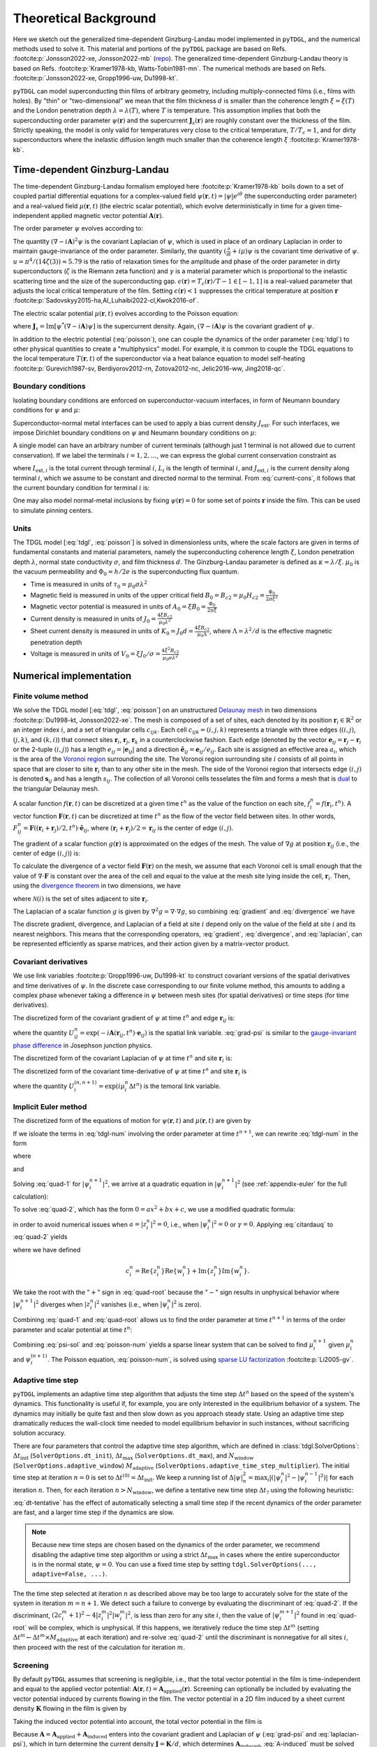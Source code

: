 .. _background:

**********************
Theoretical Background
**********************

Here we sketch out the generalized time-dependent Ginzburg-Landau model implemented in ``pyTDGL``, and the numerical methods used to solve it.
This material and portions of the ``pyTDGL`` package are based on Refs. :footcite:p:`Jonsson2022-xe, Jonsson2022-mb` (`repo <https://github.com/afsa/super-detector-py>`_). The generalized
time-dependent Ginzburg-Landau theory is based on Refs. :footcite:p:`Kramer1978-kb, Watts-Tobin1981-mn`. The numerical methods are based on
Refs. :footcite:p:`Jonsson2022-xe, Gropp1996-uw, Du1998-kt`.

``pyTDGL`` can model superconducting thin films of arbitrary geometry, including multiply-connected films (i.e., films with holes).
By "thin" or "two-dimensional" we mean that the film thickness :math:`d` is smaller than the coherence length :math:`\xi=\xi(T)`
and the London penetration depth :math:`\lambda=\lambda(T)`, where :math:`T` is temperature. This assumption implies that both the
superconducting order parameter :math:`\psi(\mathbf{r})` and the supercurrent :math:`\mathbf{J}_s(\mathbf{r})` are roughly
constant over the thickness of the film.
Strictly speaking, the model is only valid for temperatures very close to the critical
temperature, :math:`T/T_c\approx 1`, and for dirty superconductors where the inelastic diffusion length much smaller than the
coherence length :math:`\xi` :footcite:p:`Kramer1978-kb`.

Time-dependent Ginzburg-Landau
------------------------------

The time-dependent Ginzburg-Landau formalism employed here :footcite:p:`Kramer1978-kb` boils down to a set of coupled partial differential equations for a
complex-valued field :math:`\psi(\mathbf{r}, t)=|\psi|e^{i\theta}` (the superconducting order parameter)
and a real-valued field :math:`\mu(\mathbf{r}, t)` (the electric scalar potential), which evolve deterministically in time for a given
time-independent applied magnetic vector potential :math:`\mathbf{A}(\mathbf{r})`.

The order parameter :math:`\psi` evolves according to:

.. math::
    :label: tdgl

    \frac{u}{\sqrt{1+\gamma^2|\psi|^2}}\left(\frac{\partial}{\partial t}+i\mu+\frac{\gamma^2}{2}\frac{\partial |\psi|^2}{\partial t}\right)\psi
    =(\epsilon-|\psi|^2)\psi+(\nabla-i\mathbf{A})^2\psi

The quantity :math:`(\nabla-i\mathbf{A})^2\psi` is the covariant Laplacian of :math:`\psi`,
which is used in place of an ordinary Laplacian in order to maintain gauge-invariance of the order parameter. Similarly,
the quantity :math:`(\frac{\partial}{\partial t}+i\mu)\psi` is the covariant time derivative of :math:`\psi`.
:math:`u=\pi^4/(14\zeta(3))\approx5.79` is the ratio of relaxation times for the amplitude and phase of the order parameter in dirty superconductors
(:math:`\zeta` is the Riemann zeta function) and
:math:`\gamma` is a material parameter which is proportional to the inelastic scattering time and the size of the superconducting gap.
:math:`\epsilon(\mathbf{r})=T_c(\mathbf{r})/T - 1 \in [-1,1]` is a real-valued parameter that adjusts the local critical temperature of the film.
Setting :math:`\epsilon(\mathbf{r}) < 1` suppresses the critical temperature at position :math:`\mathbf{r}`
:footcite:p:`Sadovskyy2015-ha,Al_Luhaibi2022-cl,Kwok2016-of`.

The electric scalar potential :math:`\mu(\mathbf{r}, t)` evolves according to the Poisson equation:

.. math::
    :label: poisson

    \begin{split}
    \nabla^2\mu &= \nabla\cdot\mathrm{Im}[\psi^*(\nabla-i\mathbf{A})\psi]\\
    &=\nabla\cdot\mathbf{J}_s,
    \end{split}

where :math:`\mathbf{J}_s=\mathrm{Im}[\psi^*(\nabla-i\mathbf{A})\psi]` is the supercurrent density. Again, :math:`(\nabla-i\mathbf{A})\psi`
is the covariant gradient of :math:`\psi`.

In addition to the electric potential (:eq:`poisson`), one can couple the dynamics of the order parameter
(:eq:`tdgl`) to other physical quantities to create a "multiphysics" model. For example, it is common to couple
the TDGL equations to the local temperature :math:`T(\mathbf{r}, t)` of the superconductor via a heat balance equation
to model self-heating :footcite:p:`Gurevich1987-sv, Berdiyorov2012-rn, Zotova2012-nc, Jelic2016-ww, Jing2018-qc`.

Boundary conditions
===================

Isolating boundary conditions are enforced on superconductor-vacuum interfaces,
in form of Neumann boundary conditions for :math:`\psi` and :math:`\mu`:

.. math::
    :label: bc-vacuum

    \begin{split}
        \hat{\mathbf{n}}\cdot(\nabla-i\mathbf{A})\psi &= 0 \\
        \hat{\mathbf{n}}\cdot\nabla\mu &= 0
    \end{split}

Superconductor-normal metal interfaces can be used to apply a bias current density :math:`J_\mathrm{ext}`.
For such interfaces, we impose Dirichlet boundary conditions on :math:`\psi` and Neumann boundary conditions on :math:`\mu`:

.. math::
    :label: bc-normal

    \begin{split}
        \psi &= 0 \\
        \hat{\mathbf{n}}\cdot\nabla\mu &= J_\mathrm{ext}
    \end{split}

A single model can have an arbitrary number of current terminals (although just 1 terminal is not allowed due to current conservation).
If we label the terminals :math:`i=1,2,\ldots`, we can express the global current conservation constraint as

.. math::
    :label: current-cons

    \sum_i I_{\mathrm{ext},i} = \sum_i J_{\mathrm{ext},i}L_i = 0,

where :math:`I_{\mathrm{ext},i}` is the total current through terminal :math:`i`, :math:`L_i` is the length of terminal :math:`i`,
and :math:`J_{\mathrm{ext},i}` is the current density along terminal :math:`i`, which we assume to be constant and directed normal to the terminal.
From :eq:`current-cons`, it follows that the current boundary condition for terminal :math:`i` is:

.. math::
    :label: bc-current

    J_{\mathrm{ext},i}=-\frac{1}{L_i}\sum_{j\neq i}I_{\mathrm{ext},j}=-\frac{1}{L_i}\sum_{j\neq i}J_{\mathrm{ext},j}L_j.

One may also model normal-metal inclusions by fixing :math:`\psi(\mathbf{r})=0` for some set of points :math:`\mathbf{r}` inside the film. This can be used to simulate pinning centers. 

Units
=====

The TDGL model [:eq:`tdgl`, :eq:`poisson`] is solved in dimensionless units, where the scale factors are given in terms of fundamental constants and material parameters,
namely the superconducting coherence length :math:`\xi`, London penetration depth :math:`\lambda`, normal state conductivity :math:`\sigma`, and film thickness :math:`d`.
The Ginzburg-Landau parameter is defined as :math:`\kappa=\lambda/\xi`. :math:`\mu_0` is the vacuum permeability and :math:`\Phi_0=h/2e` is the
superconducting flux quantum.

- Time is measured in units of :math:`\tau_0 = \mu_0\sigma\lambda^2`
- Magnetic field is measured in units of the upper critical field :math:`B_0=B_{c2}=\mu_0H_{c2} = \frac{\Phi_0}{2\pi\xi^2}`
- Magnetic vector potential is measured in units of :math:`A_0=\xi B_0=\frac{\Phi_0}{2\pi\xi}`
- Current density is measured in units of :math:`J_0=\frac{4\xi B_{c2}}{\mu_0\lambda^2}`
- Sheet current density is measured in units of :math:`K_0=J_0 d=\frac{4\xi B_{c2}}{\mu_0\Lambda}`,
  where :math:`\Lambda=\lambda^2/d` is the effective magnetic penetration depth
- Voltage is measured in units of :math:`V_0=\xi J_0/\sigma=\frac{4\xi^2 B_{c2}}{\mu_0\sigma\lambda^2}`

Numerical implementation
------------------------

Finite volume method
====================

We solve the TDGL model [:eq:`tdgl`, :eq:`poisson`] on an unstructured `Delaunay mesh <https://en.wikipedia.org/wiki/Delaunay_triangulation>`_
in two dimensions :footcite:p:`Du1998-kt, Jonsson2022-xe`.
The mesh is composed of a set of sites, each denoted by its position :math:`\mathbf{r}_i\in\mathbb{R}^2` or an integer index :math:`i`,
and a set of triangular cells :math:`c_{ijk}`. Each cell :math:`c_{ijk}=(i, j, k)` represents a triangle with three edges
(:math:`(i, j)`, :math:`(j, k)`, and :math:`(k, i)`) that connect sites :math:`\mathbf{r}_i`, :math:`\mathbf{r}_j`, :math:`\mathbf{r}_k` in
a counterclockwise fashion. Each edge (denoted by the vector :math:`\mathbf{e}_{ij}=\mathbf{r}_j-\mathbf{r}_i` or the 2-tuple :math:`(i, j)`)
has a length :math:`e_{ij}=|\mathbf{e}_{ij}|` and a direction :math:`\hat{\mathbf{e}}_{ij}=\mathbf{e}_{ij}/e_{ij}`.
Each site is assigned an effective area :math:`a_i`, which is the area of the `Voronoi region <https://en.wikipedia.org/wiki/Voronoi_diagram>`_
surrounding the site.
The Voronoi region surrounding site :math:`i` consists of all points in space that are closer to site :math:`\mathbf{r}_i`
than to any other site in the mesh. The side of the Voronoi region that intersects edge :math:`(i, j)` is denoted
:math:`\mathbf{s}_{ij}` and has a length :math:`s_{ij}`. The collection of all Voronoi cells tesselates the film and forms a mesh that is
`dual <https://en.wikipedia.org/wiki/Dual_graph>`_ to the triangular Delaunay mesh.

.. image:: images/mesh-py.png
  :width: 600
  :alt: Schematic of a mesh.
  :align: center

A scalar function :math:`f(\mathbf{r}, t)` can be discretized at a given time :math:`t^{n}`
as the value of the function on each site, :math:`f_i^{n}=f(\mathbf{r}_i, t^{n})`.
A vector function :math:`\mathbf{F}(\mathbf{r}, t)` can be discretized at time :math:`t^{n}` as the flow of the vector field between sites.
In other words, :math:`F_{ij}^{n}=\mathbf{F}((\mathbf{r}_i+\mathbf{r}_j)/2, t^{n})\cdot\hat{\mathbf{e}}_{ij}`, where :math:`(\mathbf{r}_i+\mathbf{r}_j)/2=\mathbf{r}_{ij}`
is the center of edge :math:`(i, j)`.

The gradient of a scalar function :math:`g(\mathbf{r})` is approximated on the edges of the mesh. The value of :math:`\nabla g`
at position :math:`\mathbf{r}_{ij}` (i.e., the center of edge :math:`(i, j)`) is:

.. math::
    :label: gradient

    (\nabla g)_{ij}=\left.(\nabla g)\right|_{\mathbf{r}_{ij}}\approx\frac{g_j-g_i}{e_{ij}}\hat{\mathbf{e}}_{ij}

To calculate the divergence of a vector field :math:`\mathbf{F}(\mathbf{r})` on the mesh, we assume that
each Voronoi cell is small enough that the value of :math:`\nabla\cdot\mathbf{F}` is constant over the area of the cell and
equal to the value at the mesh site lying inside the cell, :math:`\mathbf{r}_i`. Then, using the
`divergence theorem <https://en.wikipedia.org/wiki/Divergence_theorem>`_ in two dimensions, we have

.. math::
    :label: divergence

    \begin{split}
        \int(\nabla\cdot\mathbf{F})\,\mathrm{d}^2\mathbf{r} &= \oint(\mathbf{F}\cdot\hat{\mathbf{n}})\,\mathrm{d}s\\
        \left.(\nabla\cdot\mathbf{F})a_i\right|_{\mathbf{r}_i}&\approx\sum_{j\in\mathcal{N}(i)}F_{ij}s_{ij}\\
        (\nabla\cdot\mathbf{F})_i=\left.(\nabla\cdot\mathbf{F})\right|_{\mathbf{r}_i}&\approx\frac{1}{a_i}\sum_{j\in\mathcal{N}(i)}F_{ij}s_{ij},
    \end{split}

where :math:`\mathcal{N}(i)` is the set of sites adjacent to site :math:`\mathbf{r}_i`.


The Laplacian of a scalar function :math:`g` is given by :math:`\nabla^2 g=\nabla\cdot\nabla g`, so combining :eq:`gradient` and :eq:`divergence` we have

.. math::
    :label: laplacian

    (\nabla^2g)_i=\left.(\nabla^2 g)\right|_{\mathbf{r}_i}\approx\frac{1}{a_i}\sum_{j\in\mathcal{N}(i)}\frac{g_j-g_i}{e_{ij}}s_{ij}

The discrete gradient, divergence, and Laplacian of a field at site :math:`i` depend only on the value of the field at
site :math:`i` and its nearest neighbors. This means that the corresponding operators, :eq:`gradient`, :eq:`divergence`, and :eq:`laplacian`,
can be represented efficiently as sparse matrices, and their action given  by a matrix-vector product.

Covariant derivatives
=====================

We use link variables :footcite:p:`Gropp1996-uw, Du1998-kt` to construct covariant versions of the spatial derivatives and time derivatives of :math:`\psi`.
In the discrete case corresponding to our finite volume method, this amounts to adding a complex phase whenever taking a difference
in :math:`\psi` between mesh sites (for spatial derivatives) or time steps (for time derivatives).

The discretized form of the covariant gradient of :math:`\psi` at time :math:`t^{n}` and edge :math:`\mathbf{r}_{ij}` is:

.. math::
    :label: grad-psi

    \left.\left(\nabla-i\mathbf{A}\right)\psi\right|_{\mathbf{r}_{ij}}^{t^{n}}=\frac{\psi_j^{n}\exp(-i\mathbf{A}(\mathbf{r}_{ij}, t^{n})\cdot\mathbf{e}_{ij})-\psi_i^{n}}{e_{ij}},

where the quantity :math:`U^{n}_{ij}=\exp(-i\mathbf{A}(\mathbf{r}_{ij}, t^{n})\cdot\mathbf{e}_{ij})` is the spatial link variable.
:eq:`grad-psi` is similar to the `gauge-invariant phase difference <https://link.springer.com/article/10.1007/s10948-020-05784-9>`_
in Josephson junction physics.

The discretized form of the covariant Laplacian of :math:`\psi` at time :math:`t^{n}` and site :math:`\mathbf{r}_i` is:

.. math::
    :label: laplacian-psi

    \left.\left(\nabla-i\mathbf{A}\right)^2\psi\right|_{\mathbf{r}_{i}}^{t^{n}}=\frac{1}{a_i}\sum_{j\in\mathcal{N}(i)}\frac{\psi_j^{n}\exp(-i\mathbf{A}(\mathbf{r}_{ij}, t^{n})\cdot\mathbf{e}_{ij})-\psi_i^{n}}{e_{ij}}s_{ij}

The discretized form of the covariant time-derivative of :math:`\psi` at time :math:`t^{n}` and site :math:`\mathbf{r}_i` is

.. math::
    :label: dmu_dt

    \left.\left(\frac{\partial}{\partial t}+i\mu\right)\psi\right|_{\mathbf{r}_i}^{t^{n}}=\frac{\psi_i^{n+1}\exp(i\mu_i^{n}\Delta t^{n})-\psi_i^{n}}{\Delta t^{n}},

where the quantity :math:`U_i^{(n, n+1)}=\exp(i\mu_i^{n}\Delta t^{n})` is the temoral link variable.

Implicit Euler method
=====================

The discretized form of the equations of motion for :math:`\psi(\mathbf{r}, t)` and :math:`\mu(\mathbf{r}, t)` are given by

.. math::
    :label: tdgl-num

    \begin{split}
        \frac{u}{\Delta t^{n}\sqrt{1 + \gamma^2\left|\psi_i^{n}\right|^2}}&
        \left[
            \psi_i^{n+1}\exp(i\mu_i^{n}\Delta t^{n})-\psi_i^{n}
            +\frac{\gamma^2}{2}\left(\left|\psi_i^{n+1}\right|^2-\left|\psi_i^{n}\right|^2\right)\psi_i^{n}
        \right]\\
        &=\left(\epsilon_i-\left|\psi_i^{n}\right|^2\right)\psi_i^{n}+\frac{1}{a_i}\sum_{j\in\mathcal{N}(i)}\frac{\psi_i^{n}\exp(-iA_{ij}e_{ij})-\psi_i^{n}}{e_{ij}}s_{ij}
    \end{split}

.. math::
    :label: poisson-num

    \begin{split}
    \sum_{j\in\mathcal{N}(i)}\frac{\mu_j^{n}-\mu_i^{n}}{e_{ij}}s_{ij}&=\sum_{j\in\mathcal{N}(i)}J_{ij}^{n}|s_{ij}|\\
    &=\sum_{j\in\mathcal{N}(i)}\mathrm{Im}\left\{\left(\psi_i^{n}\right)^*\,\frac{\psi_i^{n}\exp(-iA_{ij}e_{ij})-\psi_i^{n}}{e_{ij}}\right\}|s_{ij}|
    \end{split}

If we isloate the terms in :eq:`tdgl-num` involving the order parameter at time :math:`t^{n+1}`, we can rewrite :eq:`tdgl-num` in the form

.. math::
    :label: quad-1

    \psi_i^{n+1}+z_i^{n}\left|\psi_i^{n+1}\right|^2=w_i^{n},


where 

.. math::
    :label: z

    z_i^{n}=\frac{\gamma^2}{2}\exp(-i\mu_i^{n}\Delta t^{n})\psi_i^{n}

and

.. math::
    :label: w

    \begin{split}
    w_i^{n}=&z_{i}^{n}\left|\psi_i^{n}\right|+\exp(-i\mu_i^{n}\Delta t^{n})\times\\
    &\Biggl[\psi_i^{n}+\frac{\Delta t^{n}}{u}\sqrt{1+\gamma^2\left|\psi_i^{n}\right|^2}\times\\
    &\quad\biggl(
        \left(1-\left|\psi_i^{n}\right|^2\right)\psi_{i}^{n} +
        \frac{1}{a_i}\sum_{j\in\mathcal{N}(i)}\frac{\psi_i^{n}\exp(-iA_{ij}e_{ij})-\psi_i^{n}}{e_{ij}}s_{ij}
    \biggr)
    \Biggr]
    \end{split}

Solving :eq:`quad-1` for :math:`\left|\psi_i^{n+1}\right|^2`,
we arrive at a quadratic equation in :math:`\left|\psi_i^{n+1}\right|^2`
(see :ref:`appendix-euler` for the full calculation):

.. math::
    :label: quad-2

    \begin{split}
    0 =& \left|z_i^{n}\right|^2\left|\psi_i^{n+1}\right|^4\\
    &-\left(2\left[
        \mathrm{Re}\left\{z_i^{n}\right\}\mathrm{Re}\left\{w_i^{n}\right\}
        +\mathrm{Im}\left\{z_i^{n}\right\}\mathrm{Im}\left\{w_i^{n}\right\}
    \right] + 1\right)\left|\psi_i^{n+1}\right|^2\\
    &+ \left|w_i^{n}\right|^2
    \end{split}

To solve :eq:`quad-2`, which has the form :math:`0=ax^2+bx+c`, we use a modified quadratic formula:

.. math::
    :label: citardauq

    \begin{split}
        x &= \frac{-b\pm\sqrt{b^2-4ac}}{2a}\cdot\frac{-b\mp\sqrt{b^2-4ac}}{-b\mp\sqrt{b^2-4ac}}\\
        % &=\frac{b^2-(b^2-4ac)}{2a(-b\mp\sqrt{b^2-4ac})}\\
        % &=\frac{4ac}{2a(-b\mp\sqrt{b^2-4ac})}\\
        &=\frac{2c}{-b\mp\sqrt{b^2-4ac}},
    \end{split}

in order to avoid numerical issues when :math:`a=\left|z_i^n\right|^2=0`, i.e., when :math:`\left|\psi_i^n\right|^2=0` or :math:`\gamma=0`.
Applying :eq:`citardauq` to :eq:`quad-2` yields

.. math::
    :label: quad-root

    \left|\psi_i^{n+1}\right|^2=\frac{2\left|w_i^{n}\right|^2}{(2c_i^{n} + 1)+\sqrt{(2c_i^{n} + 1)^2 - 4\left|z_i^{n}\right|^2\left|w_i^{n}\right|^2}},

where we have defined 

.. math::

    c_i^{n}=
    \mathrm{Re}\left\{z_i^{n}\right\}\mathrm{Re}\left\{w_i^{n}\right\}
    +\mathrm{Im}\left\{z_i^{n}\right\}\mathrm{Im}\left\{w_i^{n}\right\}.

We take the root with the ":math:`+`" sign in :eq:`quad-root` because the ":math:`-`" sign results in unphysical behavior where
:math:`\left|\psi_i^{n+1}\right|^2` diverges when :math:`\left|z_i^{n}\right|^2` vanishes (i.e., when :math:`\left|\psi_i^{n}\right|^2` is zero).

Combining :eq:`quad-1` and :eq:`quad-root` allows us to find the order parameter at time :math:`t^{n+1}` in terms of the 
order parameter and scalar potential at time :math:`t^{n}`:

.. math::
    :label: psi-sol

    \begin{split}
    \psi_i^{n+1} &= w_i^{n} - z_i^{n}\left|\psi_i^{n+1}\right|^2\\
    &=w_i^{n} - z_i^{n}\frac{2\left|w_i^{n}\right|^2}{(2c_i^{n} + 1)+\sqrt{(2c_i^{n} + 1)^2 - 4\left|z_i^{n}\right|^2\left|w_i^{n}\right|^2}}
    \end{split}

Combining :eq:`psi-sol` and :eq:`poisson-num` yields a sparse linear system that can be solved to find
:math:`\mu_i^{n+1}` given :math:`\mu_i^{n}` and :math:`\psi_i^{(n + 1)}`. The Poisson equation, :eq:`poisson-num`, is solved using
`sparse LU factorization <https://docs.scipy.org/doc/scipy/reference/generated/scipy.sparse.linalg.splu.html>`_ :footcite:p:`Li2005-gv`.

Adaptive time step
==================

``pyTDGL`` implements an adaptive time step algorithm that adjusts the time step :math:`\Delta t^{n}`
based on the speed of the system's dynamics. This functionality is useful if, for example, you are only interested
in the equilibrium behavior of a system. The dynamics may initially be quite fast and then slow down as you approach steady state.
Using an adaptive time step dramatically reduces the wall-clock time needed to model equilibrium behavior in such instances, without
sacrificing solution accuracy.

There are four parameters that control the adaptive time step algorithm, which are defined in :class:`tdgl.SolverOptions`:
:math:`\Delta t_\mathrm{init}` (``SolverOptions.dt_init``),
:math:`\Delta t_\mathrm{max}` (``SolverOptions.dt_max``),
and :math:`N_\mathrm{window}` (``SolverOptions.adaptive_window``) :math:`M_\mathrm{adaptive}` (``SolverOptions.adaptive_time_step_multiplier``).
The initial time step at iteration :math:`n=0` is set to :math:`\Delta t^{(0)}=\Delta t_\mathrm{init}`. We keep a running list of
:math:`\Delta|\psi|^2_n=\max_i \left|\left(\left|\psi_i^{n}\right|^2-\left|\psi_i^{n-1}\right|^2\right)\right|` for each iteration :math:`n`.
Then, for each iteration :math:`n > N_\mathrm{window}`, we define a tentative new time step :math:`\Delta t_?`
using the following heuristic:

.. math::
    :label: dt-tentative

    \delta_n &= \frac{1}{N_\mathrm{window}}\sum_{\ell=0}^{N_\mathrm{window}-1}\Delta|\psi|^2_{n-\ell}\\
    \Delta t_? & = \min\left(\frac{1}{2}\left(\Delta t^n +  \frac{\Delta t_\mathrm{init}}{\delta_n}\right),\;\Delta t_\mathrm{max}\right)

:eq:`dt-tentative` has the effect of automatically selecting a small time step if the recent dynamics
of the order parameter are fast, and a larger time step if the dynamics are slow.

.. note::
    Because new time steps are chosen based on the dynamics of the order parameter, we recommend disabling
    the adaptive time step algorithm or using a strict :math:`\Delta t_\mathrm{max}` in cases where the entire
    superconductor is in the normal state, :math:`\psi=0`. You can use a fixed time step by setting
    ``tdgl.SolverOptions(..., adaptive=False, ...)``.

The the time step selected at iteration :math:`n` as described above may be too large to accurately solve for the state
of the system in iteration :math:`m=n+1`. We detect such a failure to converge by evaluating the discriminant of
:eq:`quad-2`. If the discriminant, :math:`(2c_i^{m} + 1)^2 - 4|z_i^{m}|^2|w_i^{m}|^2`, is less than zero for any
site :math:`i`, then the value of :math:`|\psi_i^{m+1}|^2` found in :eq:`quad-root` will be complex, which is unphysical.
If this happens, we iteratively reduce the time step :math:`\Delta t^{m}`
(setting :math:`\Delta t^{m} \leftarrow \Delta t^{m}\times M_\mathrm{adaptive}` at each iteration) and re-solve :eq:`quad-2` until
the discriminant is nonnegative for all sites :math:`i`, then proceed with the rest of the calculation for iteration :math:`m`.


Screening
=========

By default ``pyTDGL`` assumes that screening is negligible, i.e., that the total vector potential in the film is time-independent
and equal to the applied vector potential: :math:`\mathbf{A}(\mathbf{r}, t)=\mathbf{A}_\mathrm{applied}(\mathbf{r})`.
Screening can optionally be included by evaluating the vector potential induced by currents flowing in the film.
The vector potential in a 2D film induced by a sheet current density :math:`\mathbf{K}` flowing in the film is given by

.. math::
    :label: A-induced

    \mathbf{A}_\mathrm{induced}(\mathbf{r}, t) =
    \frac{\mu_0}{4\pi}\int_\mathrm{film}\frac{\mathbf{K}(\mathbf{r}', t)}{|\mathbf{r}-\mathbf{r}'|}\,\mathrm{d}^2\mathbf{r}'.

Taking the induced vector potential into account, the total vector potential in the film is

.. math::
    :label: A-total

    \mathbf{A}(\mathbf{r}, t)=\mathbf{A}_\mathrm{applied}(\mathbf{r})+\mathbf{A}_\mathrm{induced}(\mathbf{r}, t).

Because :math:`\mathbf{A} =\mathbf{A}_\mathrm{applied}+\mathbf{A}_\mathrm{induced}` enters into the covariant gradient and Laplacian of
:math:`\psi` (:eq:`grad-psi` and :eq:`laplacian-psi`), which in turn determine the current density :math:`\mathbf{J}=\mathbf{K}/d`,
which determines :math:`\mathbf{A}_\mathrm{induced}`, :eq:`A-induced` must be solved self-consistently at each time step :math:`t^n`.
The strategy for updating the induced vector potential to converge to a self-consistent value is based on Polyak's
"heavy ball" method :footcite:p:`Polyak1964-gb,Holmvall2022-ps`:

.. math::
    :label: polyak

    \mathbf{A}^{n,s}_{\mathrm{induced},ij} &= \frac{\mu_0}{4\pi}\sum_{\text{sites } \ell}\frac{\mathbf{K}^{n,s}_\ell}{|\mathbf{r}_{ij}-\mathbf{r}_\ell|}a_\ell\label{eq:polyak-A}\\
    \mathbf{d}^{n,s}_{ij} &= \mathbf{A}^{n,s}_{\mathrm{induced},ij} - \mathbf{A}^{n,s-1}_{\mathrm{induced},ij}\\
    \mathbf{v}^{n,s+1} &= (1-\beta)\mathbf{v}^{n,s} + \alpha\mathbf{d}^{n,s}_{ij}\label{eq:polyak-velocity}\\
    \mathbf{A}^{n,s+1}_{\mathrm{induced},ij} &= \mathbf{A}^{n,s}_{\mathrm{induced},ij} + \mathbf{v}^{n,s+1}_{ij}


The integer index :math:`s` counts the number of iterations performed in the self-consistent calculation.
The parameters :math:`\alpha\in(0,\infty)` and :math:`\beta\in(0,1)` in :eq:`polyak` can be set by the user,
and the initial conditions for :eq:`polyak` are :math:`\mathbf{A}^{n,0}_{\mathrm{induced},ij} = \mathbf{A}^{n-1}_{\mathrm{induced},ij}`
and :math:`\mathbf{v}^{n,0}_{ij} = \mathbf{0}`. The iterative application of :eq:`polyak` terminates when the relative change in the
induced vector potential between iterations falls below a user-defined tolerance.

In :eq:`polyak`, we evaluate the sheet current density :math:`\mathbf{K}^n_\ell=\mathbf{K}(\mathbf{r}_\ell,t^n)` on the mesh
sites :math:`\mathbf{r}_\ell`, and the vector potential on the mesh edges :math:`\mathbf{r}_{ij}`, so the denominator
:math:`|\mathbf{r}_{ij}-\mathbf{r}_\ell|` is strictly greater than zero and :eq:`polyak` is well-defined.
:eq:`polyak` involves the pairwise distances between all edges and all sites in the mesh, so,
in contrast to the sparse finite volume calculation, it requires a dense matrix representation. This means that
including screening significantly increases both the memory and number of floating point operations required for a
TDGL simulation. To accelerate this portion of the calculation, the first line of :eq:`polyak` is automatically evaluated on a graphics processing unit (GPU)
if one is available. Although including screening does introduce some time-dependence to the total vector potential in the film
(:eq:`A-total`), we assume that :math:`\partial\mathbf{A}/\partial t` remains small enough that the electric field in the film is
:math:`\mathbf{E}=-\nabla\mu - \partial\mathbf{A}/\partial t \approx -\nabla\mu`. The screening calculation (:eq:`polyak`) can fail
to converge for models with strong screening, where the effective magnetic penetration depth :math:`\Lambda=\lambda^2/d` is much smaller
than the film size.


.. _appendix-euler:

Appendices
----------

Implicit Euler method
=====================

Here we go through the full derivation of the quadratic equation for :math:`\left|\psi_i^{n+1}\right|^2`,
:eq:`quad-2`, starting from :eq:`quad-1`:

.. math::
    :label: quad-full

    \begin{split}
        \psi_i^{n+1} =& w_i^{n} - z_i^{n}\left|\psi_i^{n+1}\right|^2\\
        \left|\psi_i^{n+1}\right|^2 =& \left(\psi_i^{n+1}\right)^*\left(\psi_i^{n+1}\right)\\
        =& \left(w_i^{n}-z_i^{n}\left|\psi_i^{n+1}\right|^2\right)^*\left(w_i^{n}-z_i^{n}\left|\psi_i^{n+1}\right|^2\right)\\
        =& \left|w_i^{n}\right|^2 \\
        & - {w_i^{n}}^*z_i^{n}\left|\psi_i^{n+1}\right|^2\\
        & - w_i^{n}{z_i^{n}}^*\left|\psi_i^{n+1}\right|^2 \\
        & + \left|z_i^{n}\right|^2\left|\psi_i^{n+1}\right|^4\\
        \left|\psi_i^{n+1}\right|^2\left(1 + {w_i^{n}}^*z_i^{n} + w_i^{n}{z_i^{n}}^*\right)
        =&\left|w_i^{n}\right|^2 + \left|z_i^{n}\right|^2\left|\psi_i^{n+1}\right|^4\\
        {w_i^{n}}^*z_i^{n} + w_i^{n}{z_i^{n}}^* =& 2\left(\mathrm{Re}\{w_i^{n}\}\mathrm{Re}\{z_i^{n}\}+\mathrm{Im}\{w_i^{n}\}\mathrm{Im}\{z_i^{n}\}\right)\\
        =& 2c_i^{n}\\
        0 =& \left|z_i^{n}\right|^2\left|\psi_i^{n+1}\right|^4 - (2c_i^{n} + 1)\left|\psi_i^{n+1}\right|^2 + \left|w_i^{n}\right|^2
        
    \end{split}

Pseduocode for the solver algorithms
====================================

Adaptive Euler update
*********************

Adaptive Euler update subroutine. The parameters :math:`M_\mathrm{adaptive}` and :math:`N_\mathrm{retries}^\mathrm{max}` can be set by the user.

    | **Data**: :math:`\psi_i^n`, :math:`\Delta t_?`, :math:`M_\mathrm{adaptive}`, :math:`N_\mathrm{retries}^\mathrm{max}`
    | **Result**: :math:`\psi_i^{n+1}`, :math:`\Delta t^n`
    - :math:`\Delta t^n \gets \Delta t_?`
    - Calculate :math:`z_i^n`, :math:`w_i^n`, :math:`\left|\psi_i^{n+1}\right|^2` given :math:`\Delta t^n` (:eq:`z`, :eq:`w`, :eq:`quad-root`)
    - if *adaptive*:

        - :math:`N_\mathrm{retries} \gets 0`
        - while :math:`\left|\psi_i^{n+1}\right|^2` is complex for any site :math:`i`:

            - if :math:`N_\mathrm{retries} > N_\mathrm{retries}^\mathrm{max}`:

                - Failed to converge - raise an error.
            - :math:`\Delta t^n \gets \Delta t^n \times M_\mathrm{adaptive}`
            - Calculate :math:`z_i^n`, :math:`w_i^n`, :math:`\left|\psi_i^{n+1}\right|^2` given :math:`\Delta t^n` (:eq:`z`, :eq:`w`, :eq:`quad-root`)
            - :math:`N_\mathrm{retries} \gets N_\mathrm{retries} + 1`
    - :math:`\psi_i^{n+1} \gets w_i^n - z_i^n \left|\psi_i^{n+1}\right|^2` (:eq:`psi-sol`)

Solve step, no screening
************************

A single solve step, in which we solve for the state of the system at time :math:`t^{n+1}`
given the state of the system at time :math:`t^n`, with no screening.


    | **Data**: :math:`n`, :math:`t^n`, :math:`\Delta t_?`, :math:`\psi_i^{n}`, :math:`\mu_i^{n}`
    | **Result**: :math:`t^{n+1}`, :math:`\Delta t^{n}`, :math:`\psi_i^{n+1}`, :math:`\mu_i^{n+1}`, :math:`J_{s,ij}^{n+1}`, :math:`J_{n,ij}^{n+1}`, :math:`\Delta t_?`

    - Evaluate current density :math:`J^{n+1}_{\mathrm{ext},\,k}` for terminals :math:`k` (:eq:`bc-current`)
    - Update boundary conditions for :math:`\mu_i^{n+1}` (:eq:`bc-normal`)
    - Calculate :math:`\psi_i^{n+1}` and :math:`\Delta t^n` via `Adaptive Euler update <#adaptive-euler-update>`_
    - Calculate the supercurrent density :math:`J_{s,ij}^{n+1}` (:eq:`poisson-num`)
    - Solve for :math:`\mu_i^{n+1}` via sparse LU factorization (:eq:`poisson-num`)
    - Evaluate normal current density :math:`J_{n,ij}^{n+1}` via :math:`\mathbf{J}_n=-\nabla\mu`
    - if *adaptive*:

        - Select new tentative time step :math:`\Delta t_?` given :math:`\Delta t^n` (:eq:`dt-tentative`)
    - :math:`t^{n+1} \gets t^{n} + \Delta t^{n}`
    - :math:`n \gets n + 1`

Solve step, with screening
**************************

    A single solve step, with screening. The parameters :math:`A_\mathrm{tol}` and :math:`N_\mathrm{screening}^\mathrm{max}` can be set by the user.

    | **Data**: :math:`n`, :math:`t^n`, :math:`\Delta t_?`, :math:`\psi_i^{n}`, :math:`\mu_i^{n}`, :math:`\mathbf{A}^n_{\mathrm{induced}}`
    | **Result**: :math:`t^{n+1}`, :math:`\Delta t^{n}`, :math:`\psi_i^{n+1}`, :math:`\mu_i^{n+1}`, :math:`J_{s,ij}^{n+1}`, :math:`J_{n,ij}^{n+1}`, :math:`\mathbf{A}^{n+1}_{\mathrm{induced}}`, :math:`\Delta t_?`
    
    - Evaluate current density :math:`J^{n+1}_{\mathrm{ext},\,k}` for terminals :math:`k` (:eq:`bc-current`)
    - Update boundary conditions for :math:`\mu_i^{n+1}` (:eq:`bc-normal`)
    - :math:`s \gets 0`, screening iteration index
    - :math:`\mathbf{A}^{n+1,s}_\mathrm{induced} \gets \mathbf{A}^{n}_\mathrm{induced}`, initialize induced vector potential based on solution from previous time step
    - :math:`\delta A_\mathrm{induced} \gets \infty`, relative error in induced vector potential
    - while :math:`\delta A_\mathrm{induced} > A_\mathrm{tol}`:

        - if :math:`s > N_\mathrm{screening}^\mathrm{max}`:

            - Failed to converge - raise an error.
        - if :math:`s==0`:

            - :math:`\Delta t^n \gets \Delta t_?`, initial guess for new time step
        - Update link variables in :math:`(\nabla-i\mathbf{A})` and :math:`(\nabla -i\mathbf{A})^2` given :math:`\mathbf{A}_\mathrm{induced}^{n+1,s}` (:eq:`grad-psi`, :eq:`laplacian-psi`)
        - Calculate :math:`\psi_i^{n+1}` and :math:`\Delta t^n` via `Adaptive Euler update <#adaptive-euler-update>`_
        - Calculate the supercurrent density :math:`J_{s,ij}^{n+1}` (:eq:`poisson-num`)
        - Solve for :math:`\mu_i^{n+1}` via sparse LU factorization (:eq:`poisson-num`)
        - Evaluate normal current density :math:`J_{n,ij}^{n+1}` via :math:`\mathbf{J}_n=-\nabla\mu`
        - Evaluate :math:`\mathbf{K}_i^{n+1}=d(\mathbf{J}_{s,i}^{n+1}+\mathbf{J}_{n,i}^{n+1})` at the mesh sites :math:`i`
        - Update induced vector potential :math:`\mathbf{A}^{n+1,s}_\mathrm{induced}` (:eq:`polyak`)
        - if :math:`s > 1`:

            - :math:`\delta A_\mathrm{induced} \gets \max_\mathrm{edges}\left(\left|\mathbf{A}^{n+1,s}_\mathrm{induced}-\mathbf{A}^{n+1,s-1}_\mathrm{induced}\right|/\left|\mathbf{A}^{n+1,s}_\mathrm{induced}\right|\right)`

        - :math:`s \gets s + 1`
    - :math:`\mathbf{A}^{n+1}_\mathrm{induced} \gets \mathbf{A}^{n+1,s}_\mathrm{induced}`, self-consistent value of the induced vector potential
    - if *adaptive*:
        
        - Select new tentative time step :math:`\Delta t_?` (:eq:`dt-tentative`)
    - :math:`t^{n+1} \gets t^{n} + \Delta t^{n}`
    - :math:`n \gets n + 1`

References
----------

.. footbibliography::
